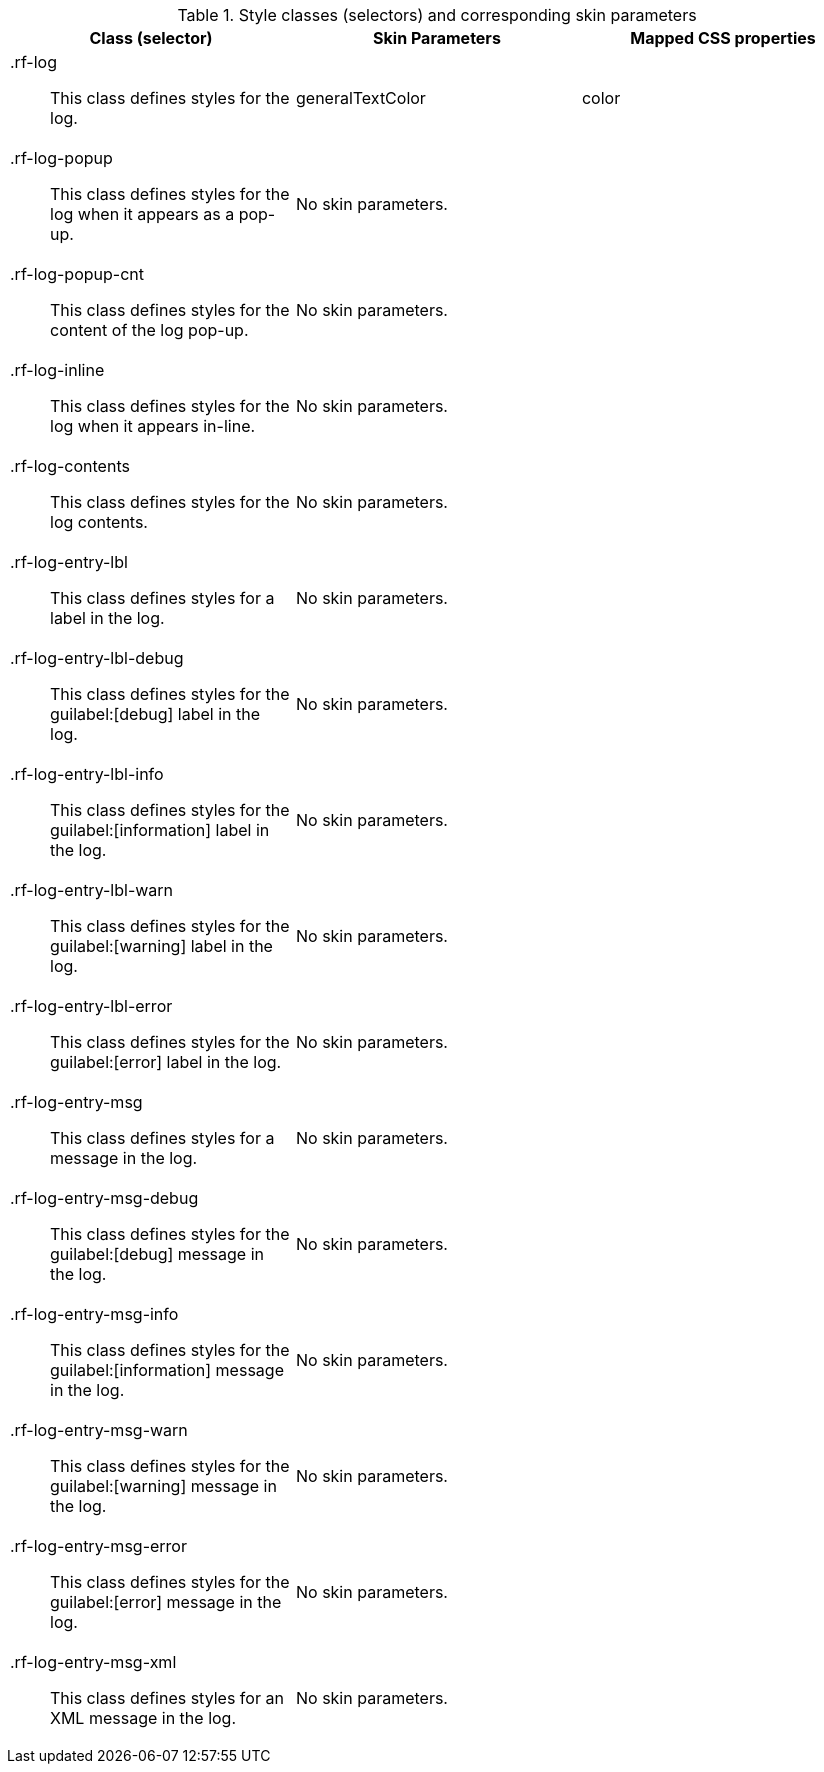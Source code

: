 [[tabl-a4jlog-Style_classes_and_corresponding_skin_parameters]]

.Style classes (selectors) and corresponding skin parameters
[options="header", valign="middle", cols="1a,1,1"]
|===============
|Class (selector)|Skin Parameters|Mapped CSS properties

|[classname]+.rf-log+:: This class defines styles for the log.
|[parameter]+generalTextColor+|[property]+color+

|[classname]+.rf-log-popup+:: This class defines styles for the log when it appears as a pop-up.
2+|No skin parameters.

|[classname]+.rf-log-popup-cnt+:: This class defines styles for the content of the log pop-up.
2+|No skin parameters.

|[classname]+.rf-log-inline+:: This class defines styles for the log when it appears in-line.
2+|No skin parameters.

|[classname]+.rf-log-contents+:: This class defines styles for the log contents.
2+|No skin parameters.

|[classname]+.rf-log-entry-lbl+:: This class defines styles for a label in the log.
2+|No skin parameters.

|[classname]+.rf-log-entry-lbl-debug+:: This class defines styles for the guilabel:[debug] label in the log.
2+|No skin parameters.

|[classname]+.rf-log-entry-lbl-info+:: This class defines styles for the guilabel:[information] label in the log.
2+|No skin parameters.

|[classname]+.rf-log-entry-lbl-warn+:: This class defines styles for the guilabel:[warning] label in the log.
2+|No skin parameters.

|[classname]+.rf-log-entry-lbl-error+:: This class defines styles for the guilabel:[error] label in the log.
2+|No skin parameters.

|[classname]+.rf-log-entry-msg+:: This class defines styles for a message in the log.
2+|No skin parameters.

|[classname]+.rf-log-entry-msg-debug+:: This class defines styles for the guilabel:[debug] message in the log.
2+|No skin parameters.

|[classname]+.rf-log-entry-msg-info+:: This class defines styles for the guilabel:[information] message in the log.
2+|No skin parameters.

|[classname]+.rf-log-entry-msg-warn+:: This class defines styles for the guilabel:[warning] message in the log.
2+|No skin parameters.

|[classname]+.rf-log-entry-msg-error+:: This class defines styles for the guilabel:[error] message in the log.
2+|No skin parameters.

|[classname]+.rf-log-entry-msg-xml+:: This class defines styles for an XML message in the log.
2+|No skin parameters.
|===============

